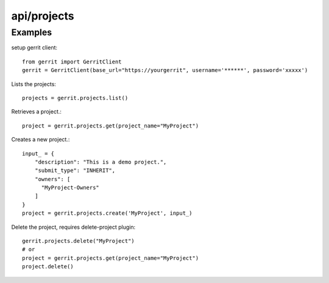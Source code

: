 ============
api/projects
============

Examples
--------

setup gerrit client::

    from gerrit import GerritClient
    gerrit = GerritClient(base_url="https://yourgerrit", username='******', password='xxxxx')

Lists the projects::

    projects = gerrit.projects.list()


Retrieves a project.::

    project = gerrit.projects.get(project_name="MyProject")


Creates a new project.::

    input_ = {
        "description": "This is a demo project.",
        "submit_type": "INHERIT",
        "owners": [
          "MyProject-Owners"
        ]
    }
    project = gerrit.projects.create('MyProject', input_)

Delete the project, requires delete-project plugin::

    gerrit.projects.delete("MyProject")
    # or
    project = gerrit.projects.get(project_name="MyProject")
    project.delete()
